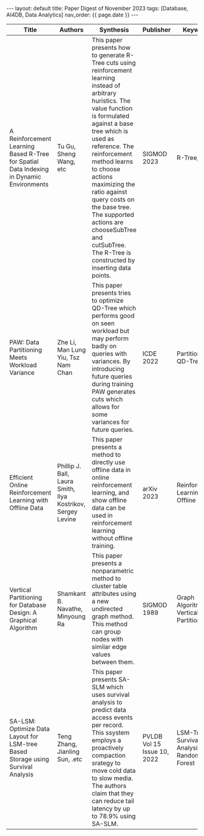 #+OPTIONS: ^:nil
#+BEGIN_EXPORT html
---
layout: default
title: Paper Digest of November 2023
tags: [Database, AI4DB, Data Analytics]
nav_order: {{ page.date }}
---
#+END_EXPORT

|-----------------------------------------------------------------------------------------+-------------------------------------------------------------+-------------------------------------------------------------------------------------------------------------------------------------------------------------------------------------------------------------------+-----------------------------+--------------------------------------------|
| Title                                                                                   | Authors                                                     | Synthesis                                                                                                                                                                                                         | Publisher                   | Keywords                                   |
|-----------------------------------------------------------------------------------------+-------------------------------------------------------------+-------------------------------------------------------------------------------------------------------------------------------------------------------------------------------------------------------------------+-----------------------------+--------------------------------------------|
| A Reinforcement Learning Based R-Tree for Spatial Data Indexing in Dynamic Environments | Tu Gu, Sheng Wang, etc                                      | This paper presents how to generate R-Tree cuts using reinforcement learning instead of arbitrary huristics. The value function is formulated against a base tree which is used as reference. The reinforcement method learns to choose actions maximizing the ratio against query costs on the base tree. The supported actions are chooseSubTree and cutSubTree. The R-Tree is constructed by inserting data points. | SIGMOD 2023                 | R-Tree, RL                                 |
| PAW: Data Partitioning Meets Workload Variance                                          | Zhe Li, Man Lung Yiu, Tsz Nam Chan                          | This paper presents tries to optimize QD-Tree which performs good on seen workload but may perform badly on queries with variances. By introducing future queries during training PAW generates cuts which allows for some variances for future queries. | ICDE 2022                   | Partitioning, QD-Tree                      |
| Efficient Online Reinforcement Learning with Offline Data                               | Phillip J. Ball, Laura Smith, Ilya Kostrikov, Sergey Levine | This paper presents a method to directly use offline data in online reinforcement learning, and show offline data can be used in reinforcement learning without offline training.                                 | arXiv 2023                  | Reinforcement Learning, Offline Data       |
| Vertical Partitioning for Database Design: A Graphical Algorithm                        | Shamkant B. Navathe, Minyoung Ra                            | This paper presents a nonparametric method to cluster table attributes using a new undirected graph method. This method can group nodes with similar edge values between them.                                    | SIGMOD 1989                 | Graph Algoritm, Vertical Partitioning      |
| SA-LSM: Optimize Data Layout for LSM-tree Based Storage using Survival Analysis         | Teng Zhang, Jianling Sun, .etc                              | This paper presents SA-SLM which uses survival analysis to predict data access events per record. This ssystem employs a proactively compaction srategy to move cold data to slow media. The authors claim that they can reduce tail latency by up to 78.9% using SA-SLM. | PVLDB Vol 15 Issue 10, 2022 | LSM-Tree, Survival Analysis, Random Forest |
|-----------------------------------------------------------------------------------------+-------------------------------------------------------------+-------------------------------------------------------------------------------------------------------------------------------------------------------------------------------------------------------------------+-----------------------------+--------------------------------------------|

